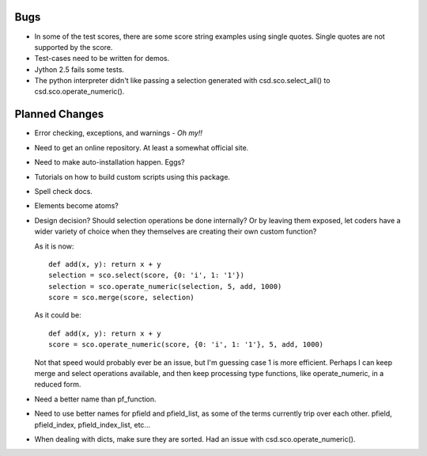 Bugs
=====

* In some of the test scores, there are some score string examples using
  single quotes.  Single quotes are not supported by the score.

* Test-cases need to be written for demos.

* Jython 2.5 fails some tests.

* The python interpreter didn't like passing a selection generated with
  csd.sco.select_all() to csd.sco.operate_numeric().

Planned Changes
===============

* Error checking, exceptions, and warnings - *Oh my!!*
* Need to get an online repository.  At least a somewhat official site.
* Need to make auto-installation happen.  Eggs?
* Tutorials on how to build custom scripts using this package.
* Spell check docs.
* Elements become atoms?
* Design decision?  Should selection operations be done internally? Or
  by leaving them exposed, let coders have a wider variety of choice
  when they themselves are creating their own custom function?
  
  As it is now::
      
      def add(x, y): return x + y
      selection = sco.select(score, {0: 'i', 1: '1'})
      selection = sco.operate_numeric(selection, 5, add, 1000)
      score = sco.merge(score, selection)
      
  As it could be::
      
      def add(x, y): return x + y
      score = sco.operate_numeric(score, {0: 'i', 1: '1'}, 5, add, 1000)
      
  Not that speed would probably ever be an issue, but I'm guessing case
  1 is more efficient.  Perhaps I can keep merge and select operations
  available, and then keep processing type functions, like
  operate_numeric, in a reduced form.
  
* Need a better name than pf_function.
* Need to use better names for pfield and pfield_list, as some of the
  terms currently trip over each other. pfield, pfield_index,
  pfield_index_list, etc...
* When dealing with dicts, make sure they are sorted. Had an issue with
  csd.sco.operate_numeric().


